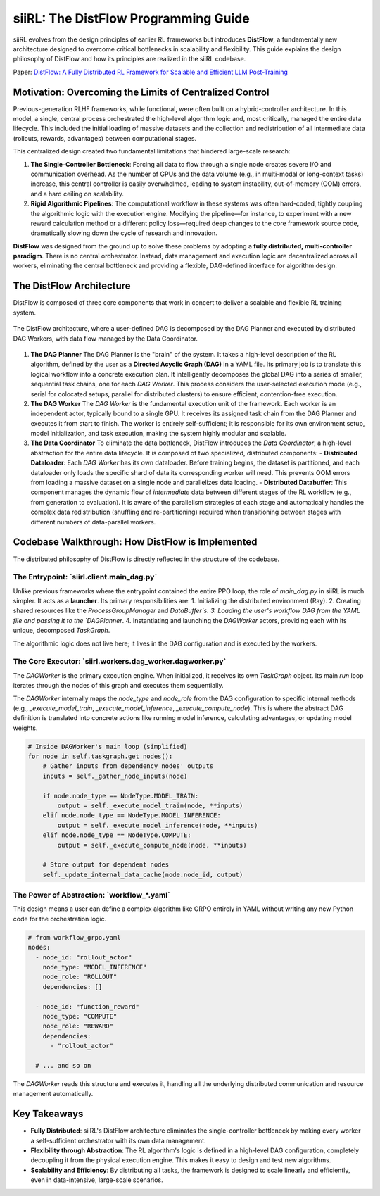 =====================================
siiRL: The DistFlow Programming Guide
=====================================

siiRL evolves from the design principles of earlier RL frameworks but introduces **DistFlow**, a fundamentally new architecture designed to overcome critical bottlenecks in scalability and flexibility. This guide explains the design philosophy of DistFlow and how its principles are realized in the siiRL codebase.

Paper: `DistFlow: A Fully Distributed RL Framework for Scalable and Efficient LLM Post-Training <https://arxiv.org/pdf/2507.13833>`__

Motivation: Overcoming the Limits of Centralized Control
---------------------------------------------------------

Previous-generation RLHF frameworks, while functional, were often built on a hybrid-controller architecture. In this model, a single, central process orchestrated the high-level algorithm logic and, most critically, managed the entire data lifecycle. This included the initial loading of massive datasets and the collection and redistribution of all intermediate data (rollouts, rewards, advantages) between computational stages.

This centralized design created two fundamental limitations that hindered large-scale research:

1.  **The Single-Controller Bottleneck**: Forcing all data to flow through a single node creates severe I/O and communication overhead. As the number of GPUs and the data volume (e.g., in multi-modal or long-context tasks) increase, this central controller is easily overwhelmed, leading to system instability, out-of-memory (OOM) errors, and a hard ceiling on scalability.
2.  **Rigid Algorithmic Pipelines**: The computational workflow in these systems was often hard-coded, tightly coupling the algorithmic logic with the execution engine. Modifying the pipeline—for instance, to experiment with a new reward calculation method or a different policy loss—required deep changes to the core framework source code, dramatically slowing down the cycle of research and innovation.

**DistFlow** was designed from the ground up to solve these problems by adopting a **fully distributed, multi-controller paradigm**. There is no central orchestrator. Instead, data management and execution logic are decentralized across all workers, eliminating the central bottleneck and providing a flexible, DAG-defined interface for algorithm design.

The DistFlow Architecture
-------------------------

DistFlow is composed of three core components that work in concert to deliver a scalable and flexible RL training system.


.. figure:: https://github.com/sii-research/siiRL/raw/main/asset/overview.png
   :alt: The DistFlow Execution Diagram
   :align: center

   The DistFlow architecture, where a user-defined DAG is decomposed by the DAG Planner and executed by distributed DAG Workers, with data flow managed by the Data Coordinator.

1.  **The DAG Planner**
    The DAG Planner is the "brain" of the system. It takes a high-level description of the RL algorithm, defined by the user as a **Directed Acyclic Graph (DAG)** in a YAML file. Its primary job is to translate this logical workflow into a concrete execution plan. It intelligently decomposes the global DAG into a series of smaller, sequential task chains, one for each `DAG Worker`. This process considers the user-selected execution mode (e.g., serial for colocated setups, parallel for distributed clusters) to ensure efficient, contention-free execution.

2.  **The DAG Worker**
    The `DAG Worker` is the fundamental execution unit of the framework. Each worker is an independent actor, typically bound to a single GPU. It receives its assigned task chain from the DAG Planner and executes it from start to finish. The worker is entirely self-sufficient; it is responsible for its own environment setup, model initialization, and task execution, making the system highly modular and scalable.

3.  **The Data Coordinator**
    To eliminate the data bottleneck, DistFlow introduces the `Data Coordinator`, a high-level abstraction for the entire data lifecycle. It is composed of two specialized, distributed components:
    - **Distributed Dataloader**: Each `DAG Worker` has its own dataloader. Before training begins, the dataset is partitioned, and each dataloader only loads the specific shard of data its corresponding worker will need. This prevents OOM errors from loading a massive dataset on a single node and parallelizes data loading.
    - **Distributed Databuffer**: This component manages the dynamic flow of *intermediate* data between different stages of the RL workflow (e.g., from generation to evaluation). It is aware of the parallelism strategies of each stage and automatically handles the complex data redistribution (shuffling and re-partitioning) required when transitioning between stages with different numbers of data-parallel workers.

Codebase Walkthrough: How DistFlow is Implemented
-------------------------------------------------

The distributed philosophy of DistFlow is directly reflected in the structure of the codebase.

**The Entrypoint: `siirl.client.main_dag.py`**
~~~~~~~~~~~~~~~~~~~~~~~~~~~~~~~~~~~~~~~~~~~~~~
Unlike previous frameworks where the entrypoint contained the entire PPO loop, the role of `main_dag.py` in siiRL is much simpler. It acts as a **launcher**. Its primary responsibilities are:
1.  Initializing the distributed environment (Ray).
2.  Creating shared resources like the `ProcessGroupManager` and `DataBuffer`s.
3.  Loading the user's workflow DAG from the YAML file and passing it to the `DAGPlanner`.
4.  Instantiating and launching the `DAGWorker` actors, providing each with its unique, decomposed `TaskGraph`.

The algorithmic logic does not live here; it lives in the DAG configuration and is executed by the workers.

**The Core Executor: `siirl.workers.dag_worker.dagworker.py`**
~~~~~~~~~~~~~~~~~~~~~~~~~~~~~~~~~~~~~~~~~~~~~~~~~~~~~~~~~~~~~~~
The `DAGWorker` is the primary execution engine. When initialized, it receives its own `TaskGraph` object. Its main `run` loop iterates through the nodes of this graph and executes them sequentially.

The `DAGWorker` internally maps the `node_type` and `node_role` from the DAG configuration to specific internal methods (e.g., `_execute_model_train`, `_execute_model_inference`, `_execute_compute_node`). This is where the abstract DAG definition is translated into concrete actions like running model inference, calculating advantages, or updating model weights.

.. code-block:: python
   
   # Inside DAGWorker's main loop (simplified)
   for node in self.taskgraph.get_nodes():
       # Gather inputs from dependency nodes' outputs
       inputs = self._gather_node_inputs(node)

       if node.node_type == NodeType.MODEL_TRAIN:
           output = self._execute_model_train(node, **inputs)
       elif node.node_type == NodeType.MODEL_INFERENCE:
           output = self._execute_model_inference(node, **inputs)
       elif node.node_type == NodeType.COMPUTE:
           output = self._execute_compute_node(node, **inputs)
       
       # Store output for dependent nodes
       self._update_internal_data_cache(node.node_id, output)


**The Power of Abstraction: `workflow_*.yaml`**
~~~~~~~~~~~~~~~~~~~~~~~~~~~~~~~~~~~~~~~~~~~~~~~~
This design means a user can define a complex algorithm like GRPO entirely in YAML without writing any new Python code for the orchestration logic.

.. code-block:: yaml

   # from workflow_grpo.yaml
   nodes:
     - node_id: "rollout_actor"
       node_type: "MODEL_INFERENCE"
       node_role: "ROLLOUT"
       dependencies: []

     - node_id: "function_reward"
       node_type: "COMPUTE"
       node_role: "REWARD"
       dependencies:
         - "rollout_actor"
     
     # ... and so on

The `DAGWorker` reads this structure and executes it, handling all the underlying distributed communication and resource management automatically.

Key Takeaways
-------------
- **Fully Distributed**: siiRL's DistFlow architecture eliminates the single-controller bottleneck by making every worker a self-sufficient orchestrator with its own data management.
- **Flexibility through Abstraction**: The RL algorithm's logic is defined in a high-level DAG configuration, completely decoupling it from the physical execution engine. This makes it easy to design and test new algorithms.
- **Scalability and Efficiency**: By distributing all tasks, the framework is designed to scale linearly and efficiently, even in data-intensive, large-scale scenarios.